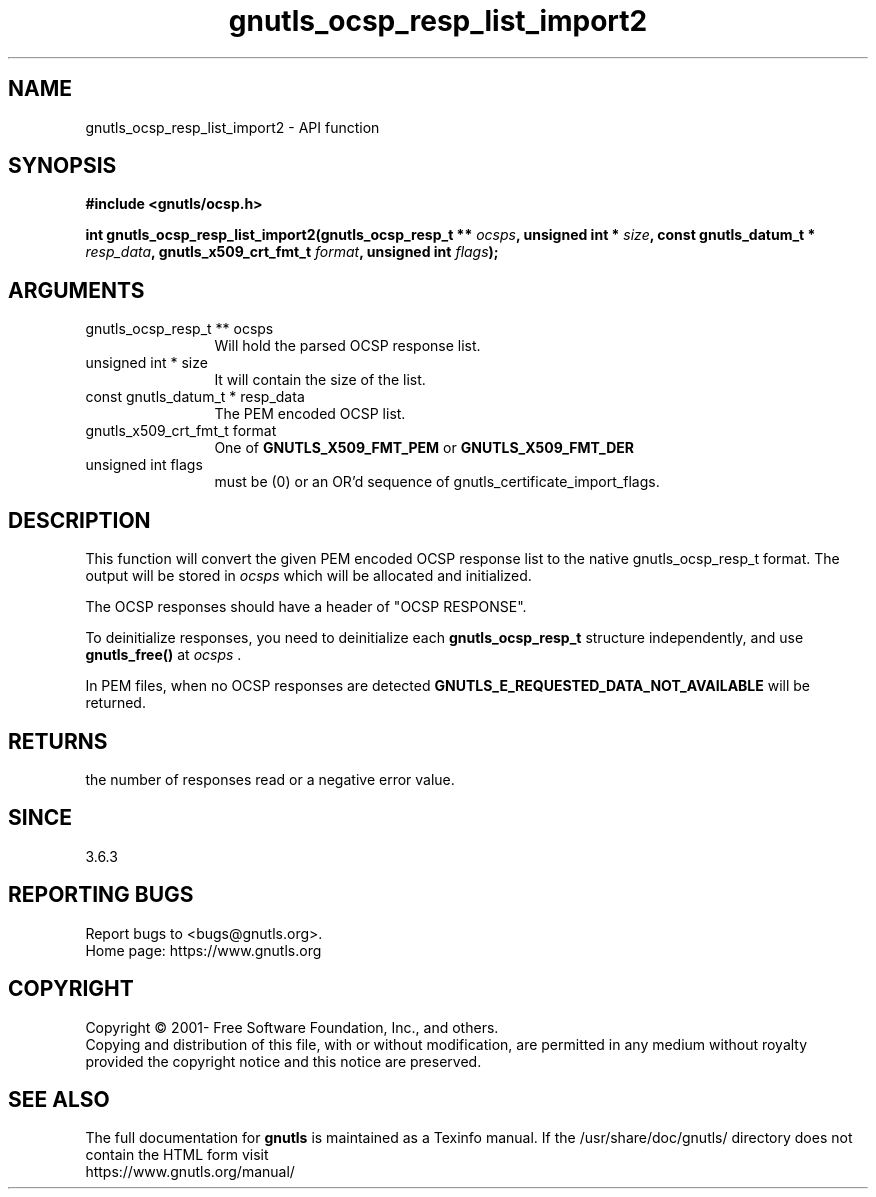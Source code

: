 .\" DO NOT MODIFY THIS FILE!  It was generated by gdoc.
.TH "gnutls_ocsp_resp_list_import2" 3 "3.6.15" "gnutls" "gnutls"
.SH NAME
gnutls_ocsp_resp_list_import2 \- API function
.SH SYNOPSIS
.B #include <gnutls/ocsp.h>
.sp
.BI "int gnutls_ocsp_resp_list_import2(gnutls_ocsp_resp_t ** " ocsps ", unsigned int * " size ", const gnutls_datum_t * " resp_data ", gnutls_x509_crt_fmt_t " format ", unsigned int " flags ");"
.SH ARGUMENTS
.IP "gnutls_ocsp_resp_t ** ocsps" 12
Will hold the parsed OCSP response list.
.IP "unsigned int * size" 12
It will contain the size of the list.
.IP "const gnutls_datum_t * resp_data" 12
The PEM encoded OCSP list.
.IP "gnutls_x509_crt_fmt_t format" 12
One of \fBGNUTLS_X509_FMT_PEM\fP or \fBGNUTLS_X509_FMT_DER\fP
.IP "unsigned int flags" 12
must be (0) or an OR'd sequence of gnutls_certificate_import_flags.
.SH "DESCRIPTION"
This function will convert the given PEM encoded OCSP response list
to the native gnutls_ocsp_resp_t format. The output will be stored
in  \fIocsps\fP which will be allocated and initialized.

The OCSP responses should have a header of "OCSP RESPONSE".

To deinitialize responses, you need to deinitialize each \fBgnutls_ocsp_resp_t\fP
structure independently, and use \fBgnutls_free()\fP at  \fIocsps\fP .

In PEM files, when no OCSP responses are detected
\fBGNUTLS_E_REQUESTED_DATA_NOT_AVAILABLE\fP will be returned.
.SH "RETURNS"
the number of responses read or a negative error value.
.SH "SINCE"
3.6.3
.SH "REPORTING BUGS"
Report bugs to <bugs@gnutls.org>.
.br
Home page: https://www.gnutls.org

.SH COPYRIGHT
Copyright \(co 2001- Free Software Foundation, Inc., and others.
.br
Copying and distribution of this file, with or without modification,
are permitted in any medium without royalty provided the copyright
notice and this notice are preserved.
.SH "SEE ALSO"
The full documentation for
.B gnutls
is maintained as a Texinfo manual.
If the /usr/share/doc/gnutls/
directory does not contain the HTML form visit
.B
.IP https://www.gnutls.org/manual/
.PP
